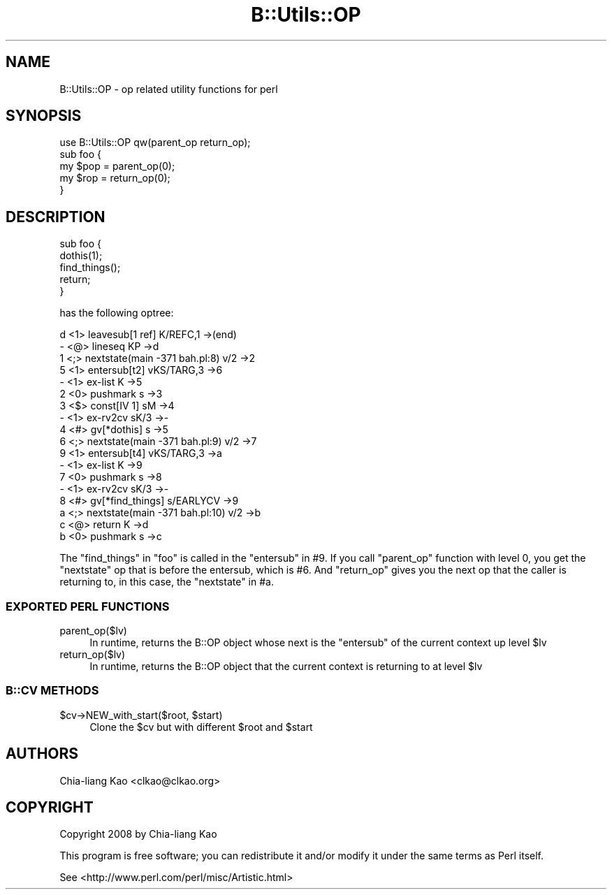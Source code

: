 .\" Automatically generated by Pod::Man 2.25 (Pod::Simple 3.20)
.\"
.\" Standard preamble:
.\" ========================================================================
.de Sp \" Vertical space (when we can't use .PP)
.if t .sp .5v
.if n .sp
..
.de Vb \" Begin verbatim text
.ft CW
.nf
.ne \\$1
..
.de Ve \" End verbatim text
.ft R
.fi
..
.\" Set up some character translations and predefined strings.  \*(-- will
.\" give an unbreakable dash, \*(PI will give pi, \*(L" will give a left
.\" double quote, and \*(R" will give a right double quote.  \*(C+ will
.\" give a nicer C++.  Capital omega is used to do unbreakable dashes and
.\" therefore won't be available.  \*(C` and \*(C' expand to `' in nroff,
.\" nothing in troff, for use with C<>.
.tr \(*W-
.ds C+ C\v'-.1v'\h'-1p'\s-2+\h'-1p'+\s0\v'.1v'\h'-1p'
.ie n \{\
.    ds -- \(*W-
.    ds PI pi
.    if (\n(.H=4u)&(1m=24u) .ds -- \(*W\h'-12u'\(*W\h'-12u'-\" diablo 10 pitch
.    if (\n(.H=4u)&(1m=20u) .ds -- \(*W\h'-12u'\(*W\h'-8u'-\"  diablo 12 pitch
.    ds L" ""
.    ds R" ""
.    ds C` ""
.    ds C' ""
'br\}
.el\{\
.    ds -- \|\(em\|
.    ds PI \(*p
.    ds L" ``
.    ds R" ''
'br\}
.\"
.\" Escape single quotes in literal strings from groff's Unicode transform.
.ie \n(.g .ds Aq \(aq
.el       .ds Aq '
.\"
.\" If the F register is turned on, we'll generate index entries on stderr for
.\" titles (.TH), headers (.SH), subsections (.SS), items (.Ip), and index
.\" entries marked with X<> in POD.  Of course, you'll have to process the
.\" output yourself in some meaningful fashion.
.ie \nF \{\
.    de IX
.    tm Index:\\$1\t\\n%\t"\\$2"
..
.    nr % 0
.    rr F
.\}
.el \{\
.    de IX
..
.\}
.\" ========================================================================
.\"
.IX Title "B::Utils::OP 3"
.TH B::Utils::OP 3 "2014-04-25" "perl v5.16.3" "User Contributed Perl Documentation"
.\" For nroff, turn off justification.  Always turn off hyphenation; it makes
.\" way too many mistakes in technical documents.
.if n .ad l
.nh
.SH "NAME"
B::Utils::OP \- op related utility functions for perl
.SH "SYNOPSIS"
.IX Header "SYNOPSIS"
.Vb 5
\&  use B::Utils::OP qw(parent_op return_op);
\&  sub foo {
\&    my $pop = parent_op(0);
\&    my $rop = return_op(0);
\&  }
.Ve
.SH "DESCRIPTION"
.IX Header "DESCRIPTION"
.Vb 5
\&  sub foo {
\&    dothis(1);
\&    find_things();
\&    return;
\&  }
.Ve
.PP
has the following optree:
.PP
.Vb 10
\& d  <1> leavesub[1 ref] K/REFC,1 \->(end)
\& \-     <@> lineseq KP \->d
\& 1        <;> nextstate(main \-371 bah.pl:8) v/2 \->2
\& 5        <1> entersub[t2] vKS/TARG,3 \->6
\& \-           <1> ex\-list K \->5
\& 2              <0> pushmark s \->3
\& 3              <$> const[IV 1] sM \->4
\& \-              <1> ex\-rv2cv sK/3 \->\-
\& 4                 <#> gv[*dothis] s \->5
\& 6        <;> nextstate(main \-371 bah.pl:9) v/2 \->7
\&
\& 9        <1> entersub[t4] vKS/TARG,3 \->a
\& \-           <1> ex\-list K \->9
\& 7              <0> pushmark s \->8
\& \-              <1> ex\-rv2cv sK/3 \->\-
\& 8                 <#> gv[*find_things] s/EARLYCV \->9
\&
\& a        <;> nextstate(main \-371 bah.pl:10) v/2 \->b
\& c        <@> return K \->d
\& b           <0> pushmark s \->c
.Ve
.PP
The \f(CW\*(C`find_things\*(C'\fR in \f(CW\*(C`foo\*(C'\fR is called in the \f(CW\*(C`entersub\*(C'\fR in #9.  If
you call \f(CW\*(C`parent_op\*(C'\fR function with level 0, you get the \f(CW\*(C`nextstate\*(C'\fR
op that is before the entersub, which is #6.  And \f(CW\*(C`return_op\*(C'\fR gives
you the next op that the caller is returning to, in this case, the
\&\f(CW\*(C`nextstate\*(C'\fR in #a.
.SS "\s-1EXPORTED\s0 \s-1PERL\s0 \s-1FUNCTIONS\s0"
.IX Subsection "EXPORTED PERL FUNCTIONS"
.IP "parent_op($lv)" 4
.IX Item "parent_op($lv)"
In runtime, returns the B::OP object whose next is the \f(CW\*(C`entersub\*(C'\fR of the current context up level \f(CW$lv\fR
.IP "return_op($lv)" 4
.IX Item "return_op($lv)"
In runtime, returns the B::OP object that the current context is returning to at level \f(CW$lv\fR
.SS "B::CV \s-1METHODS\s0"
.IX Subsection "B::CV METHODS"
.ie n .IP "$cv\->NEW_with_start($root, $start)" 4
.el .IP "\f(CW$cv\fR\->NEW_with_start($root, \f(CW$start\fR)" 4
.IX Item "$cv->NEW_with_start($root, $start)"
Clone the \f(CW$cv\fR but with different \f(CW$root\fR and \f(CW$start\fR
.SH "AUTHORS"
.IX Header "AUTHORS"
Chia-liang Kao <clkao@clkao.org>
.SH "COPYRIGHT"
.IX Header "COPYRIGHT"
Copyright 2008 by Chia-liang Kao
.PP
This program is free software; you can redistribute it and/or modify it
under the same terms as Perl itself.
.PP
See <http://www.perl.com/perl/misc/Artistic.html>
